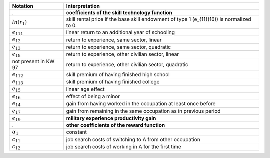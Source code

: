 ======================       ===========================================================
Notation                      Interpretation
======================       ===========================================================
.                             **coefficients of the skill technology function**
:math:`ln(r_1)`               skill rental price if the base skill endowment of type 1 (e_{11}(16)) is normalized to 0.
:math:`e_{111}`               linear return to an additional year of schooling
:math:`e_{12}`                return to experience, same sector, linear
:math:`e_{13}`                return to experience, same sector, quadratic
:math:`e_{18}`                return to experience, other civilian sector, linear
not present in KW 97          return to experience, other civilian sector, quadratic
:math:`e_{112}`               skill premium of having finished high school
:math:`e_{113}`               skill premium of having finished college
:math:`e_{15}`                linear age effect
:math:`e_{16}`                effect of being a minor
:math:`e_{14}`                gain from having worked in the occupation at least once before
:math:`e_{17}`                gain from remaining in the same occupation as in previous period
:math:`e_{19}`                **military experience productivity gain**

.                             **other coefficients of the reward function**
:math:`\alpha_1`              constant
:math:`c_{11}`                job search costs of switching to A from other occupation
:math:`c_{12}`                job search costs of working in A for the first time
======================       ===========================================================
